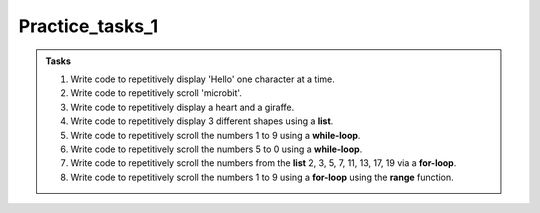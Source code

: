 ====================================================
Practice_tasks_1
====================================================

.. admonition:: Tasks

    1.  Write code to repetitively display 'Hello' one character at a time.
    2.  Write code to repetitively scroll 'microbit'.
    3.  Write code to repetitively display a heart and a giraffe.
    4.  Write code to repetitively display 3 different shapes using a **list**.
    5.  Write code to repetitively scroll the numbers 1 to 9 using a **while-loop**.
    6.  Write code to repetitively scroll the numbers 5 to 0 using a **while-loop**.
    7.  Write code to repetitively scroll the numbers from the **list** 2, 3, 5, 7, 11, 13, 17, 19 via a **for-loop**.
    8.  Write code to repetitively scroll the numbers 1 to 9 using a **for-loop** using the **range** function.


